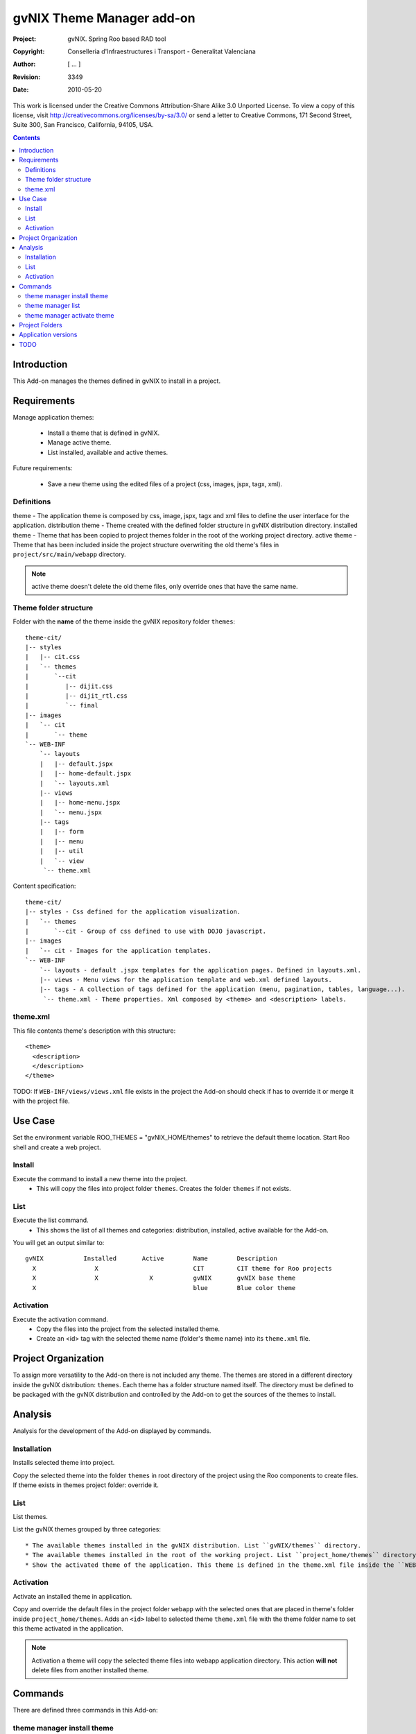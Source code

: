 ============================
 gvNIX Theme Manager add-on
============================

:Project:   gvNIX. Spring Roo based RAD tool
:Copyright: Conselleria d'Infraestructures i Transport - Generalitat Valenciana
:Author:    [ ... ]
:Revision:  $Rev: 3349 $
:Date:      $Date: 2010-05-20 09:25:20 +0200 (jue 20 de may de 2010) $

This work is licensed under the Creative Commons Attribution-Share Alike 3.0
Unported License. To view a copy of this license, visit
http://creativecommons.org/licenses/by-sa/3.0/ or send a letter to
Creative Commons, 171 Second Street, Suite 300, San Francisco, California,
94105, USA.

.. contents::
   :depth: 2
   :backlinks: none

.. |date| date::

Introduction
=============

This Add-on manages the themes defined in gvNIX to install in a project.

Requirements
=============

Manage application themes:

  * Install a theme that is defined in gvNIX.
  * Manage active theme.
  * List installed, available and active themes.

Future requirements:

  * Save a new theme using the edited files of a project (css, images, jspx, tagx, xml).

Definitions
------------

theme - The application theme is composed by css, image, jspx, tagx and xml files to define the user interface for the application.
distribution theme - Theme created with the defined folder structure in gvNIX distribution directory.
installed theme - Theme that has been copied to project themes folder in the root of the working project directory.
active theme - Theme that has been included inside the project structure overwriting the old theme's files in ``project/src/main/webapp`` directory.

.. admonition:: Note

     active theme doesn't delete the old theme files, only override ones that have the same name.

Theme folder structure
-----------------------

Folder with the **name** of the theme inside the gvNIX repository folder ``themes``::

    theme-cit/
    |-- styles
    |   |-- cit.css
    |   `-- themes
    |       `--cit
    |          |-- dijit.css
    |          |-- dijit_rtl.css
    |          `-- final
    |-- images
    |   `-- cit
    |       `-- theme
    `-- WEB-INF
        `-- layouts
        |   |-- default.jspx
        |   |-- home-default.jspx
        |   `-- layouts.xml
        |-- views
        |   |-- home-menu.jspx
        |   `-- menu.jspx
        |-- tags
        |   |-- form
        |   |-- menu
        |   |-- util
        |   `-- view
         `-- theme.xml

Content specification::

    theme-cit/
    |-- styles - Css defined for the application visualization.
    |   `-- themes
    |       `--cit - Group of css defined to use with DOJO javascript.
    |-- images
    |   `-- cit - Images for the application templates.
    `-- WEB-INF
        `-- layouts - default .jspx templates for the application pages. Defined in layouts.xml.
        |-- views - Menu views for the application template and web.xml defined layouts.
        |-- tags - A collection of tags defined for the application (menu, pagination, tables, language...).
         `-- theme.xml - Theme properties. Xml composed by <theme> and <description> labels.

theme.xml
----------

This file contents theme's description with this structure::

    <theme>
      <description>
      </description>
    </theme>

TODO: If ``WEB-INF/views/views.xml`` file exists in the project the Add-on should check if has to override it or merge it with the project file.

Use Case
=========

Set the environment variable ROO_THEMES = "gvNIX_HOME/themes" to retrieve the default theme location.
Start Roo shell and create a web project.

Install
--------

Execute the command to install a new theme into the project.
  * This will copy the files into project folder ``themes``. Creates the folder ``themes`` if not exists.

List
-----

Execute the list command.
  * This shows the list of all themes and categories: distribution, installed, active available for the Add-on.

You will get an output similar to::

  gvNIX           Installed       Active        Name        Description
    X                X                          CIT         CIT theme for Roo projects
    X                X              X           gvNIX       gvNIX base theme
    X                                           blue        Blue color theme


Activation
-----------

Execute the activation command.
  * Copy the files into the project from the selected installed theme.
  * Create an <id> tag with the selected theme name (folder's theme name) into its ``theme.xml`` file.

Project Organization
======================

To assign more versatility to the Add-on there is not included any theme. The themes are stored in a different directory inside the gvNIX distribution: ``themes``. Each theme has a folder structure named itself.
The directory must be defined to be packaged with the gvNIX distribution and controlled by the Add-on to get the sources of the themes to install.

Analysis
=========

Analysis for the development of the Add-on displayed by commands.

Installation
-------------

Installs selected theme into project.

Copy the selected theme into the folder ``themes`` in root directory of the project using the Roo components to create files.
If theme exists in themes project folder: override it.


List
-----

List themes.

List the gvNIX themes grouped by three categories::

  * The available themes installed in the gvNIX distribution. List ``gvNIX/themes`` directory.
  * The available themes installed in the root of the working project. List ``project_home/themes`` directory.
  * Show the activated theme of the application. This theme is defined in the theme.xml file inside the ``WEB-INF`` directory in the project.

Activation
-----------

Activate an installed theme in application.

Copy and override the default files in the project folder ``webapp`` with the selected ones that are placed in theme's folder inside ``project_home/themes``.
Adds an ``<id>`` label to selected theme ``theme.xml`` file with the theme folder name to set this theme activated in the application.

.. admonition:: Note

     Activation a theme will copy the selected theme files into webapp application directory. This action **will not** delete files from another installed theme.

Commands
=========

There are defined three commands in this Add-on:

theme manager install theme
----------------------------

Installs selected theme into project.

Parameters:

  * ``--name`` (mandatory): Theme's name available in gvNIX.

theme manager list
-------------------

Shows themes available, installed and activated.

This doesn't need any parameters.

theme manager activate theme
------------------------------

Activate a theme in the project.

Parameters:

  * ``--name`` (mandatory): Theme's name set active in the project.

Project Folders
================

Theme folder: ``theme-cit`` inside gvNIX theme installation folder.
Add-on folder: addon.gvnix.theme.manager.roo.addon
Add-on name: addon-theme-manager

Application versions
=====================

* gvNIX-0.3 version: The Add-on install the theme defined in the gvNIX repository folder.
* Future versions: The command to create a theme with edited files from a project to export in other Roo projects.


TODO
=====

* Review work done in Sentencias issue #5030 (r22) in order to port it to the add-on. Using the maven-resources-plugin
copy-resources mojo we create (filtering from src/main/resources/applicationversion.properties) a file into
``WEB-INF/i18n/theme`` with the property used to show the application version number.
